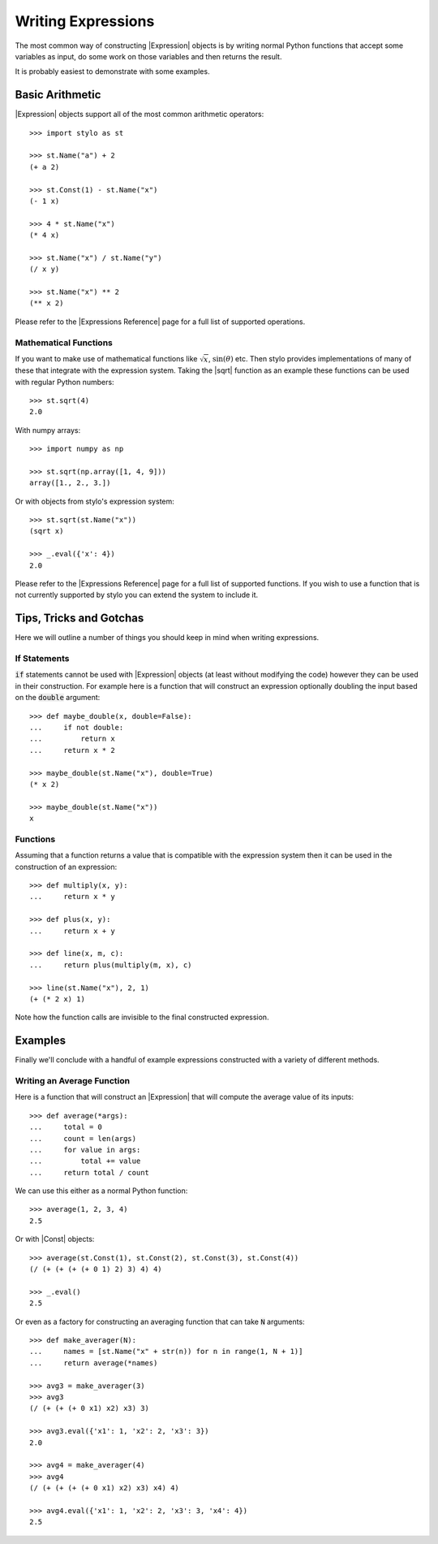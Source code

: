 .. _extend_expression_writing:

Writing Expressions
===================

The most common way of constructing |Expression| objects is by writing normal
Python functions that accept some variables as input, do some work on those
variables and then returns the result.

.. todo::

   Link to other relevant expression topics

It is probably easiest to demonstrate with some examples.

.. _extend_expressions_writing_arithmetic:

Basic Arithmetic
----------------

|Expression| objects support all of the most common arithmetic operators::

    >>> import stylo as st

    >>> st.Name("a") + 2
    (+ a 2)

    >>> st.Const(1) - st.Name("x")
    (- 1 x)

    >>> 4 * st.Name("x")
    (* 4 x)

    >>> st.Name("x") / st.Name("y")
    (/ x y)

    >>> st.Name("x") ** 2
    (** x 2)

Please refer to the |Expressions Reference| page for a full list of supported operations.

.. _extend_expressions_writing_math:

Mathematical Functions
^^^^^^^^^^^^^^^^^^^^^^

If you want to make use of mathematical functions like :math:`\sqrt{x}`,
:math:`\sin{(\theta)}` etc. Then stylo provides implementations of many of
these that integrate with the expression system. Taking the |sqrt| function as
an example these functions can be used with regular Python numbers::

    >>> st.sqrt(4)
    2.0

With numpy arrays::

    >>> import numpy as np

    >>> st.sqrt(np.array([1, 4, 9]))
    array([1., 2., 3.])

Or with objects from stylo's expression system::

    >>> st.sqrt(st.Name("x"))
    (sqrt x)

    >>> _.eval({'x': 4})
    2.0

Please refer to the |Expressions Reference| page for a full list of supported
functions. If you wish to use a function that is not currently supported by
stylo you can extend the system to include it.

.. todo::

   Link to the extending page when it exists.

.. _extend_expressions_writing_tips:

Tips, Tricks and Gotchas
------------------------

Here we will outline a number of things you should keep in mind when writing
expressions.

If Statements
^^^^^^^^^^^^^

:code:`if` statements cannot be used with |Expression| objects (at least without
modifying the code) however they can be used in their construction. For example
here is a function that will construct an expression optionally doubling the
input based on the :code:`double` argument::

    >>> def maybe_double(x, double=False):
    ...     if not double:
    ...         return x
    ...     return x * 2

    >>> maybe_double(st.Name("x"), double=True)
    (* x 2)

    >>> maybe_double(st.Name("x"))
    x

Functions
^^^^^^^^^

Assuming that a function returns a value that is compatible with the expression
system then it can be used in the construction of an expression::

    >>> def multiply(x, y):
    ...     return x * y

    >>> def plus(x, y):
    ...     return x + y

    >>> def line(x, m, c):
    ...     return plus(multiply(m, x), c)

    >>> line(st.Name("x"), 2, 1)
    (+ (* 2 x) 1)

Note how the function calls are invisible to the final constructed expression.

.. _extend_expressions_writing_examples:

Examples
--------

Finally we'll conclude with a handful of example expressions constructed with a
variety of different methods.

Writing an Average Function
^^^^^^^^^^^^^^^^^^^^^^^^^^^

Here is a function that will construct an |Expression| that will compute the
average value of its inputs::

    >>> def average(*args):
    ...     total = 0
    ...     count = len(args)
    ...     for value in args:
    ...         total += value
    ...     return total / count

We can use this either as a normal Python function::

    >>> average(1, 2, 3, 4)
    2.5

Or with |Const| objects::

    >>> average(st.Const(1), st.Const(2), st.Const(3), st.Const(4))
    (/ (+ (+ (+ (+ 0 1) 2) 3) 4) 4)

    >>> _.eval()
    2.5

Or even as a factory for constructing an averaging function that can take
:code:`N` arguments::

    >>> def make_averager(N):
    ...     names = [st.Name("x" + str(n)) for n in range(1, N + 1)]
    ...     return average(*names)

    >>> avg3 = make_averager(3)
    >>> avg3
    (/ (+ (+ (+ 0 x1) x2) x3) 3)

    >>> avg3.eval({'x1': 1, 'x2': 2, 'x3': 3})
    2.0

    >>> avg4 = make_averager(4)
    >>> avg4
    (/ (+ (+ (+ (+ 0 x1) x2) x3) x4) 4)

    >>> avg4.eval({'x1': 1, 'x2': 2, 'x3': 3, 'x4': 4})
    2.5
